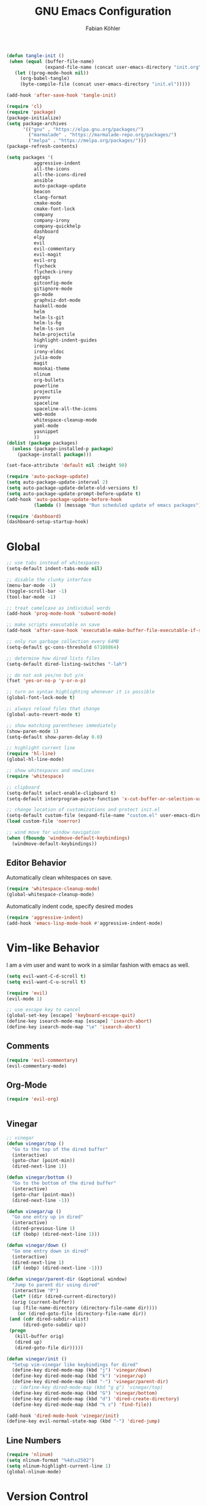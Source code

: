 #+Title: GNU Emacs Configuration
#+AUTHOR: Fabian Köhler
#+BABEL: :cache yes
#+PROPERTY: header-args :tangle yes

#+BEGIN_SRC emacs-lisp
(defun tangle-init ()
 (when (equal (buffer-file-name)
              (expand-file-name (concat user-emacs-directory "init.org")))
   (let ((prog-mode-hook nil))
     (org-babel-tangle)
     (byte-compile-file (concat user-emacs-directory "init.el")))))

(add-hook 'after-save-hook 'tangle-init)
#+END_SRC

#+BEGIN_SRC emacs-lisp
(require 'cl)
(require 'package)
(package-initialize)
(setq package-archives
      '(("gnu" . "https://elpa.gnu.org/packages/")
        ("marmalade" . "https://marmalade-repo.org/packages/")
        ("melpa" . "https://melpa.org/packages/")))
(package-refresh-contents)
#+END_SRC

#+BEGIN_SRC emacs-lisp
(setq packages '(
          aggressive-indent
          all-the-icons
          all-the-icons-dired
          ansible
          auto-package-update
          beacon
          clang-format
          cmake-mode
          cmake-font-lock
          company
          company-irony
          company-quickhelp
          dashboard
          elpy
          evil
          evil-commentary
          evil-magit
          evil-org
          flycheck
          flycheck-irony
          ggtags
          gitconfig-mode
          gitignore-mode
          go-mode
          graphviz-dot-mode
          haskell-mode
          helm
          helm-ls-git
          helm-ls-hg
          helm-ls-svn
          helm-projectile
          highlight-indent-guides
          irony
          irony-eldoc
          julia-mode
          magit
          monokai-theme
          nlinum
          org-bullets
          powerline
          projectile
          pyvenv
          spaceline
          spaceline-all-the-icons
          web-mode
          whitespace-cleanup-mode
          yaml-mode
          yasnippet
          ))
(dolist (package packages)
  (unless (package-installed-p package)
    (package-install package)))
#+END_SRC

#+BEGIN_SRC emacs-lisp
(set-face-attribute 'default nil :height 90)
#+END_SRC

#+BEGIN_SRC emacs-lisp
  (require 'auto-package-update)
  (setq auto-package-update-interval 2)
  (setq auto-package-update-delete-old-versions t)
  (setq auto-package-update-prompt-before-update t)
  (add-hook 'auto-package-update-before-hook
            (lambda () (message "Run scheduled update of emacs packages")))
#+END_SRC

#+BEGIN_SRC emacs-lisp
(require 'dashboard)
(dashboard-setup-startup-hook)
#+END_SRC

* Global
   #+BEGIN_SRC emacs-lisp
   ;; use tabs instead of whitespaces
   (setq-default indent-tabs-mode nil)
   
   ;; disable the clunky interface
   (menu-bar-mode -1)
   (toggle-scroll-bar -1)
   (tool-bar-mode -1)
   
   ;; treat camelcase as individual words
   (add-hook 'prog-mode-hook 'subword-mode)
   
   ;; make scripts executable on save
   (add-hook 'after-save-hook 'executable-make-buffer-file-executable-if-script-p)
   
   ;; only run garbage collection every 64MB
   (setq-default gc-cons-threshold 67108864)
   
   ;; determine how dired lists files
   (setq-default dired-listing-switches "-lah")
   
   ;; do not ask yes/no but y/n
   (fset 'yes-or-no-p 'y-or-n-p)
   
   ;; turn on syntax highlighting whenever it is possible
   (global-font-lock-mode t)
   
   ;; always reload files that change
   (global-auto-revert-mode t)
   
   ;; show matching parentheses immediately
   (show-paren-mode 1)
   (setq-default show-paren-delay 0.0)
   
   ;; highlight current line
   (require 'hl-line)
   (global-hl-line-mode)
   
   ;; show whitespaces and newlines
   (require 'whitespace)
   
   ;; clipboard
   (setq-default select-enable-clipboard t)
   (setq-default interprogram-paste-function 'x-cut-buffer-or-selection-value)
   
   ;; change location of customizations and protect init.el
   (setq-default custom-file (expand-file-name "custom.el" user-emacs-directory))
   (load custom-file 'noerror)
   
   ;; wind move for window navigation
   (when (fboundp 'windmove-default-keybindings)
     (windmove-default-keybindings))
   #+END_SRC
   
** Editor Behavior
   Automatically clean whitespaces on save.
   #+BEGIN_SRC emacs-lisp
   (require 'whitespace-cleanup-mode)
   (global-whitespace-cleanup-mode)
   #+END_SRC
   
   Automatically indent code, specify desired modes
   #+BEGIN_SRC emacs-lisp
   (require 'aggressive-indent)
   (add-hook 'emacs-lisp-mode-hook #'aggressive-indent-mode)
   #+END_SRC

* Vim-like Behavior
  I am a vim user and want to work in a similar fashion with emacs as well.
  #+BEGIN_SRC emacs-lisp
  (setq evil-want-C-d-scroll t)
  (setq evil-want-C-u-scroll t)
  #+END_SRC

  #+BEGIN_SRC emacs-lisp
  (require 'evil)
  (evil-mode 1)
  
  ;; use escape key to cancel
  (global-set-key [escape] 'keyboard-escape-quit)
  (define-key isearch-mode-map [escape] 'isearch-abort)
  (define-key isearch-mode-map "\e" 'isearch-abort)
  #+END_SRC
  
** Comments
   #+BEGIN_SRC emacs-lisp
   (require 'evil-commentary)
   (evil-commentary-mode)
   #+END_SRC
  
** Org-Mode
   #+BEGIN_SRC emacs-lisp
   (require 'evil-org)
   #+END_SRC
  
  #+BEGIN_SRC emacs-lisp
  #+END_SRC
  
** Vinegar
   #+BEGIN_SRC emacs-lisp
   ;; vinegar
   (defun vinegar/top ()
     "Go to the top of the dired buffer"
     (interactive)
     (goto-char (point-min))
     (dired-next-line 1))
   
   (defun vinegar/bottom ()
     "Go to the bottom of the dired buffer"
     (interactive)
     (goto-char (point-max))
     (dired-next-line -1))
   
   (defun vinegar/up ()
     "Go one entry up in dired"
     (interactive)
     (dired-previous-line 1)
     (if (bobp) (dired-next-line 1)))
   
   (defun vinegar/down ()
     "Go one entry down in dired"
     (interactive)
     (dired-next-line 1)
     (if (eobp) (dired-next-line -1)))
   
   (defun vinegar/parent-dir (&optional window)
     "Jump to parent dir using dired"
     (interactive "P")
     (let* ((dir (dired-current-directory))
   	 (orig (current-buffer))
   	 (up (file-name-directory (directory-file-name dir))))
       (or (dired-goto-file (directory-file-name dir))
   	(and (cdr dired-subdir-alist)
   	     (dired-goto-subdir up))
   	(progn
   	  (kill-buffer orig)
   	  (dired up)
   	  (dired-goto-file dir)))))
   
   (defun vinegar/init ()
     "Setup vim-vinegar like keybindings for dired"
     (define-key dired-mode-map (kbd "j") 'vinegar/down)
     (define-key dired-mode-map (kbd "k") 'vinegar/up)
     (define-key dired-mode-map (kbd "-") 'vinegar/parent-dir)
     ;; (define-key dired-mode-map (kbd "g g") 'vinegar/top)
     (define-key dired-mode-map (kbd "G") 'vinegar/bottom)
     (define-key dired-mode-map (kbd "d") 'dired-create-directory)
     (define-key dired-mode-map (kbd "% s") 'find-file))

   (add-hook 'dired-mode-hook 'vinegar/init)
   (define-key evil-normal-state-map (kbd "-") 'dired-jump)
   #+END_SRC

** Line Numbers
   #+BEGIN_SRC emacs-lisp
   (require 'nlinum)
   (setq nlinum-format "%4d\u2502")
   (setq nlinum-highlight-current-line 1)
   (global-nlinum-mode)
   #+END_SRC
* Version Control
  #+BEGIN_SRC emacs-lisp
  (require 'magit)
  (require 'evil-magit)  
  #+END_SRC
* Language Support
  - Ansible YAML
    #+BEGIN_SRC emacs-lisp
    (require 'ansible)
    #+END_SRC
  - C/C++
    #+BEGIN_SRC emacs-lisp
    (require 'irony)
    (add-hook 'c++-mode-hook 'irony-mode)
    (add-hook 'c-mode-hook 'irony-mode)
    (add-hook 'objc-mode-hook 'irony-mode)
    (add-hook 'irony-mode-hook 'irony-cdb-autosetup-compile-options)
    #+END_SRC
  - Fortran
    #+BEGIN_SRC emacs-lisp
    (setq-default f90-do-indent 4)
    (setq-default f90-if-indent 4)
    (setq-default f90-type-indent 4)
    (setq-default f90-program-indent 4)
    (setq-default f90-continuation-indent 4)
    (setq-default f90-smart-end 'blink)
    #+END_SRC
  - git files
    #+BEGIN_SRC emacs-lisp
    (require 'gitconfig-mode)
    (require 'gitignore-mode)
    #+END_SRC
  - go
    #+BEGIN_SRC emacs-lisp
    (require 'go-mode)
    #+END_SRC
  - graphviz
    #+BEGIN_SRC emacs-lisp
    (require 'graphviz-dot-mode)
    #+END_SRC
  - haskell
    #+BEGIN_SRC emacs-lisp
    (require 'haskell-mode)
    #+END_SRC
  - julia
    #+BEGIN_SRC emacs-lisp
    (require 'julia-mode)
    #+END_SRC
  - LaTeX
    #+BEGIN_SRC emacs-lisp
    (add-hook 'LaTeX-mode-hook
              (setq evil-shift-width 2))
    #+END_SRC
  - python
    #+BEGIN_SRC emacs-lisp
    (require 'elpy)
    (require 'pyvenv)

    (defvar elpy-python-env)
    (setq elpy-python-env (concat user-emacs-directory "elpy/env"))

    (defvar elpy-python-env-packages)
    (setq elpy-python-env-packages
          '(
            "autopep8==1.3.5"
            "black==18.5b1"
            "flake8==3.5.0"
            "jedi==0.12.0"
            "matplotlib==2.2.2"
            "numpy==1.14.3"
            "pandas==0.23.0"
            "scipy==1.1.0"
            "rope==0.10.7"
            "yapf==0.22.0"
            ))

    (defun install-pip-package (package)
      (progn
        (message (concat "Install python package " package))
        (shell-command (concat "pip install --upgrade " package))))

    (defun create-elpy-python-env ()
      (if (not (file-directory-p elpy-python-env))
          (if (not (executable-find "virtualenv"))
              (message "Error: cannot find virtualenv executable")
            (progn
              (shell-command (concat "virtualenv " elpy-python-env))
              (pyvenv-activate elpy-python-env)
              (mapc 'install-pip-package elpy-python-env-packages)))))

    (elpy-enable)
    (if (file-directory-p elpy-python-env)
        (pyvenv-activate elpy-python-env)
(create-elpy-python-env))
    #+END_SRC
  - web
    #+BEGIN_SRC emacs-lisp
    (require 'web-mode)
    (add-to-list 'auto-mode-alist '("\\.html?\\'" . web-mode))
    (add-to-list 'auto-mode-alist '("\\.css?\\'" . web-mode))
    (add-to-list 'auto-mode-alist '("\\.scss?\\'" . web-mode))
    (add-to-list 'auto-mode-alist '("\\.js?\\'" . web-mode))
    (add-to-list 'auto-mode-alist '("\\.jsx?\\'" . web-mode))
    (add-hook 'web-mode-hook
              (lambda ()
                (setq evil-shift-width 2)
                (setq indent-tabs-mode nil)
                (setq web-mode-markup-indent-offset 2)
                (setq web-mode-css-indent-offset 2)
                (setq web-mode-code-indent-offset 2)))
    #+END_SRC
    - yaml
      #+BEGIN_SRC emacs-lisp
      (require 'yaml-mode)
      #+END_SRC
* Auto Completion
  #+BEGIN_SRC emacs-lisp
  (require 'company)
  (require 'company-quickhelp)
  
  ;; do not wait to complete
  (setq company-idle-delay 0)
  
  ;; do no use the clang backend
  ;; we will use irony-mode instead
  (delete 'company-clang company-backends)
  
  ;; enable company globally
  (global-company-mode)
  #+END_SRC
  
  - C++
    #+BEGIN_SRC emacs-lisp
    (require 'company-irony)
    (add-to-list 'company-backends 'company-irony)
    #+END_SRC
  
* Linting
  #+BEGIN_SRC emacs-lisp
    (require 'flycheck)
    (global-flycheck-mode)
  #+END_SRC
  - C/C++
    #+BEGIN_SRC emacs-lisp
    (add-hook 'flycheck-mode-hook #'flycheck-irony-setup)
    #+END_SRC
* Visuals
** Theme
   #+BEGIN_SRC emacs-lisp
   (load-theme 'monokai t)
   #+END_SRC
  
** Beacon
   #+BEGIN_SRC emacs-lisp
   (require 'beacon)
   
   (setq beacon-color "#657b83")
   (setq beacon-size 30)
   (setq beacon-blink-duration 0.1)
   (setq beacon-blink-duration 0.05)
   (beacon-mode 1)
   #+END_SRC

** All the Icons
   #+BEGIN_SRC emacs-lisp
   (require 'all-the-icons)
   (require 'all-the-icons-dired)
   (add-hook 'dired-mode-hook 'all-the-icons-dired-mode)
   #+END_SRC
   
** Powerline
   #+BEGIN_SRC emacs-lisp
   (require 'powerline)
   (require 'spaceline)
   (require 'spaceline-all-the-icons)
   (setq spaceline-all-the-icons-separator-type 'wave)
   (spaceline-all-the-icons-theme)
   #+END_SRC
** Indent Guides
   #+BEGIN_SRC emacs-lisp
   (require 'highlight-indent-guides)
   (setq highlight-indent-guides-method 'column)
   (add-hook 'prog-mode-hook 'highlight-indent-guides-mode)
   #+END_SRC
** Org-Mode
   #+BEGIN_SRC emacs-lisp
   (add-hook 'org-mode-hook (lambda () (org-bullets-mode)))
   #+END_SRC
   
** Pretty Mode
   #+BEGIN_SRC emacs-lisp
   (setq prettify-symbols-unprettify-at-point 'right-edge)
   (global-prettify-symbols-mode +1)
   #+END_SRC

*** C++
    #+BEGIN_SRC emacs-lisp
    (defun pretty-mode/c ()
      "Prettify symbols in C mode."
      (setq prettify-symbols-alist
            (append prettify-symbols-alist
                    '(("!=" . ?≠)
                      ("<=" . ?≤)
                      (">=" . ?≥)
                      ("&&" . ?∧)
                      ("||" . ?∨)
                      ("<<" . ?≪)
                      (">>" . ?≫)))))

    (defun pretty-mode/c++ ()
      "Prettify symbols in C++ mode."
      (pretty-mode/c))

    (add-hook 'c-mode 'pretty-mode/c)
    (add-hook 'c++-mode 'pretty-mode/c++)
    #+END_SRC
*** Emacs Lisp
    #+BEGIN_SRC emacs-lisp
    (defun pretty-mode/emacs-lisp ()
      "Prettify symbols in Emacs Lisp mode."
      (setq prettify-symbols-alist
            '(("lambda" . ?λ)
              ("defun"  . ?ϝ)
              ("!="     . ?≠)
              ("<="     . ?≤)
              (">="     . ?≥))))

    (add-hook 'emacs-lisp-mode-hook 'pretty-mode/emacs-lisp)
    #+END_SRC
*** Haskell
    #+BEGIN_SRC emacs-lisp
    (defun pretty-mode/haskell ()
      (setq prettify-symbols-alist
            '(
              ("&&" . ?∧)
              ("++" . ?⧺)
              ("+++" . ?⧻)
              ("-->" . ?⟶)
              ("->" . ?→)
              ("..." . ?…)
              ("/<" . ?≮)
              ("/=" . ?≠)
              ("/>" . ?≯)
              ("::" . ?∷)
              (":=" . ?≔)
              ("<*>" . ?⊛)
              ("<-" . ?←)
              ("<--" . ?⟵)
              ("<-->" . ?⟷)
              ("<->" . ?↔)
              ("<<" . ?≪)
              ("<<<" . ?⋘)
              ("<=" . ?≤)
              ("<==" . ?⟸)
              ("<==>" . ?⟺)
              ("<=>" . ?⇔)
              ("<|" . ?⊲)
              ("=:" . ?≕)
              ("==" . ?≡)
              ("==>" . ?⟹)
              ("=>" . ?⇒)
              ("=?" . ?≟)
              ("=def" . ?≝)
              ("><" . ?⋈)
              (">=" . ?≥)
              (">>" . ?≫)
              (">>>" . ?⋙)
              ("elem" . ?∈)
              ("empty" . ?∅)
              ("intersection" . ?∩)
              ("isProperSubsetOf" . ?⊂)
              ("isSubsetOf" . ?⊆)
              ("mappend" . ?⊕)
              ("member" . ?∈)
              ("mempty" . ?∅)
              ("not" . ?¬)
              ("notElem" . ?∉)
              ("notMember" . ?∉)
              ("undefined" . ?⊥)
              ("union" . ?∪)
              ("|>" . ?⊳)
              ("||" . ?∨)
              )))

    (add-hook 'haskell-mode-hook 'pretty-mode/haskell)
    #+END_SRC
*** Fortran
    #+BEGIN_SRC emacs-lisp
    (defun pretty-mode/f90 ()
      "Prettify symbols in Fortran mode."
      (setq prettify-symbols-alist
            (append prettify-symbols-alist
                    '((".not." . ?¬)
                      (".and." . ?∧)
                      (".or."  . ?∨)))))

    (add-hook 'f90-mode-hook 'pretty-mode/f90)
    #+END_SRC
*** Python
    #+BEGIN_SRC emacs-lisp
    (defun pretty-mode/add-greek ()
      " add prettified versions of greek letters"
      (setq prettify-symbols-alist
            (append prettify-symbols-alist
                    '(("alpha"   . ?α)
                      ("beta"    . ?β)
                      ("gamma"   . ?γ)
                      ("delta"   . ?δ)
                      ("epsilon" . ?ε)
                      ("zeta"    . ?ζ)
                      ("eta"     . ?η)
                      ("theta"   . ?θ)))))

    (defun pretty-mode/python ()
      "Prettify symbols in python mode."
      (progn
        (setq prettify-symbols-alist
              '(("lambda" . ?λ)
                ("def"    . ?ϝ)
                ("!="     . ?≠)
                ("<="     . ?≤)
                (">="     . ?≥)
                ("in"     . ?∈)
                ("not in" . ?∉)
                ("for"    . ?∀)
                ("or"     . ?∨)
                ("and"    . ?∧)
                ("not"    . ?¬)))
        (pretty-mode/add-greek)))

    (add-hook 'python-mode-hook 'pretty-mode/python)
    #+END_SRC
* Playerctl
  #+BEGIN_SRC emacs-lisp
  (defun playerctl/command (command message)
    "Call playerctl asynchronously and display a message."
    (if (executable-find "playerctl")
        (progn
          (start-process "elplayerctl" nil "playerctl" command)
          (message message))
      (message "playerctl not available")))

  (defun song-pause()
    "Pause playback using playerctl"
    (interactive)
    (playerctl/command "play-pause" "Toggle playback"))

  (defun song-next()
    "Skip to next song using playerctl"
    (interactive)
    (playerctl/command "next" "Next song"))

  (defun song-prev()
    "Go back to previous song using playerctl"
    (interactive)
    (playerctl/command "previous" "Previous song"))

  (defun song-stop()
    "Stop playback using playerctl"
    (interactive)
    (playerctl/command "stop" "Stop music"))
  #+END_SRC
